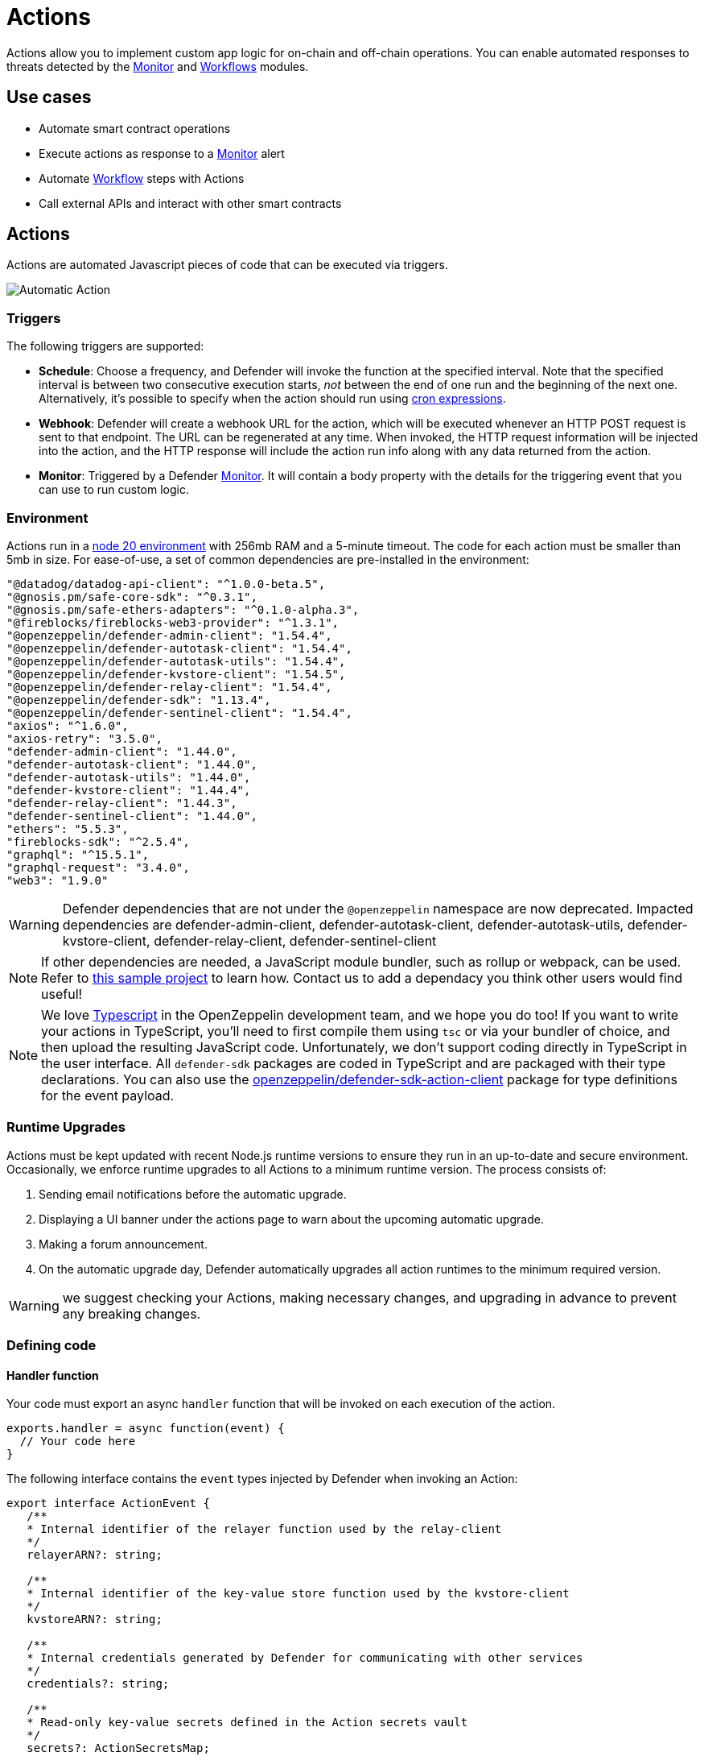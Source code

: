 [[actions]]
= Actions

Actions allow you to implement custom app logic for on-chain and off-chain operations. You can enable automated responses to threats detected by the xref:module/monitor.adoc[Monitor] and xref:module/actions.adoc#workflows[Workflows] modules.

[[use-cases]]
== Use cases

* Automate smart contract operations
* Execute actions as response to a xref:module/monitor.adoc[Monitor] alert
* Automate xref:module/actions.adoc#workflows[Workflow] steps with Actions
* Call external APIs and interact with other smart contracts

[[actions-reference]]
== Actions

Actions are automated Javascript pieces of code that can be executed via triggers.

image::auto-action-general-info.png[Automatic Action]

[[triggers]]
=== Triggers

The following triggers are supported:

* *Schedule*: Choose a frequency, and Defender will invoke the function at the specified interval. Note that the specified interval is between two consecutive execution starts, _not_ between the end of one run and the beginning of the next one. Alternatively, it's possible to specify when the action should run using https://crontab.cronhub.io/[cron expressions, window=_blank].

* *Webhook*: Defender will create a webhook URL for the action, which will be executed whenever an HTTP POST request is sent to that endpoint. The URL can be regenerated at any time. When invoked, the HTTP request information will be injected into the action, and the HTTP response will include the action run info along with any data returned from the action.

* *Monitor*: Triggered by a Defender xref:module/monitor.adoc[Monitor]. It will contain a body property with the details for the triggering event that you can use to run custom logic.

[[environment]]
=== Environment

Actions run in a https://nodejs.org/dist/latest-v20.x/docs/api/[node 20 environment, window=_blank] with 256mb RAM and a 5-minute timeout. The code for each action must be smaller than 5mb in size. For ease-of-use, a set of common dependencies are pre-installed in the environment:

[source,jsx]
----
"@datadog/datadog-api-client": "^1.0.0-beta.5",
"@gnosis.pm/safe-core-sdk": "^0.3.1",
"@gnosis.pm/safe-ethers-adapters": "^0.1.0-alpha.3",
"@fireblocks/fireblocks-web3-provider": "^1.3.1",
"@openzeppelin/defender-admin-client": "1.54.4",
"@openzeppelin/defender-autotask-client": "1.54.4",
"@openzeppelin/defender-autotask-utils": "1.54.4",
"@openzeppelin/defender-kvstore-client": "1.54.5",
"@openzeppelin/defender-relay-client": "1.54.4",
"@openzeppelin/defender-sdk": "1.13.4",
"@openzeppelin/defender-sentinel-client": "1.54.4",
"axios": "^1.6.0",
"axios-retry": "3.5.0",
"defender-admin-client": "1.44.0",
"defender-autotask-client": "1.44.0",
"defender-autotask-utils": "1.44.0",
"defender-kvstore-client": "1.44.4",
"defender-relay-client": "1.44.3",
"defender-sentinel-client": "1.44.0",
"ethers": "5.5.3",
"fireblocks-sdk": "^2.5.4",
"graphql": "^15.5.1",
"graphql-request": "3.4.0",
"web3": "1.9.0"
----

WARNING: Defender dependencies that are not under the `@openzeppelin` namespace are now deprecated. Impacted dependencies are defender-admin-client, defender-autotask-client, defender-autotask-utils, defender-kvstore-client, defender-relay-client, defender-sentinel-client

NOTE: If other dependencies are needed, a JavaScript module bundler, such as rollup or webpack, can be used. Refer to https://github.com/OpenZeppelin/defender-autotask-examples/tree/master/rollup[this sample project, window=_blank] to learn how. Contact us to add a dependacy you think other users would find useful!

NOTE: We love https://www.typescriptlang.org/[Typescript, window=_blank] in the OpenZeppelin development team, and we hope you do too! If you want to write your actions in TypeScript, you'll need to first compile them using `tsc` or via your bundler of choice, and then upload the resulting JavaScript code. Unfortunately, we don't support coding directly in TypeScript in the user interface. All `defender-sdk` packages are coded in TypeScript and are packaged with their type declarations. You can also use the https://www.npmjs.com/package/@openzeppelin/defender-sdk-action-client[openzeppelin/defender-sdk-action-client, window=_blank] package for type definitions for the event payload.

[[runtime-upgrades]]
=== Runtime Upgrades

Actions must be kept updated with recent Node.js runtime versions to ensure they run in an up-to-date and secure environment. Occasionally, we enforce runtime upgrades to all Actions to a minimum runtime version. The process consists of:

1. Sending email notifications before the automatic upgrade.
2. Displaying a UI banner under the actions page to warn about the upcoming automatic upgrade.
3. Making a forum announcement.
4. On the automatic upgrade day, Defender automatically upgrades all action runtimes to the minimum required version.

WARNING: we suggest checking your Actions, making necessary changes, and upgrading in advance to prevent any breaking changes.

[[defining-code]]
=== Defining code

[[handler-function]]
==== Handler function

Your code must export an async `handler` function that will be invoked on each execution of the action.

[source,jsx]
----
exports.handler = async function(event) {
  // Your code here
}
----

The following interface contains the `event` types injected by Defender when invoking an Action:

[source,typescript]
----
export interface ActionEvent {
   /**
   * Internal identifier of the relayer function used by the relay-client
   */
   relayerARN?: string;

   /**
   * Internal identifier of the key-value store function used by the kvstore-client
   */
   kvstoreARN?: string;

   /**
   * Internal credentials generated by Defender for communicating with other services
   */
   credentials?: string;

   /**
   * Read-only key-value secrets defined in the Action secrets vault
   */
   secrets?: ActionSecretsMap;

   /**
   * Contains a Webhook request, Monitor match information, or Monitor match request
   */
   request?: ActionRequestData;
   /**
   * actionId is the unique identifier of the Action
   */
   actionId: string;
   /**
   * Name assigned to the Action
   */
   actionName: string;
   /**
   * Id of the the current Action run
   */
   actionRunId: string;
   /**
   * Previous Action run information
   */
   previousRun?: PreviousActionRunInfo;
}
----

[[relayer-integration]]
==== Relayer integration

If you connect your automatic action to a relayer, then Defender will automatically inject temporary credentials to access the relayer from the action code. Simply pass the event object to the relayer client in place of the credentials:

[source,jsx]
----
const { Defender } = require('@openzeppelin/defender-sdk');

exports.handler = async function(event) {
  const client = new Defender(event);

  // Use relayer for sending txs or querying the network...
}
----

This allows you to send transactions using the relayer from actions without having to set up any API keys or secrets. Furthermore, you can also use the relayer's JSON RPC endpoint for making queries to any Ethereum network without having to configure API keys for external network providers.

We also support https://www.npmjs.com/package/@openzeppelin/defender-relay-client#ethersjs[`ethers.js`] for making queries or sending transactions via the relayer. To use ethers.js replace the above snippet with this:

[source,jsx]
----
const { DefenderRelaySigner, DefenderRelayProvider } = require('defender-relay-client/lib/ethers');
const ethers = require('ethers');

exports.handler = async function(event) {
  const provider = new DefenderRelayProvider(event);
  const signer = new DefenderRelaySigner(event, provider, { speed: 'fast' });
  // Use provider and signer for querying or sending txs from ethers, for example...
  const contract = new ethers.Contract(ADDRESS, ABI, signer);
  await contract.ping();
}
----

If you prefer https://www.npmjs.com/package/@openzeppelin/defender-relay-client#web3js[`web3.js`]:

[source,jsx]
----
const { DefenderRelayProvider } = require('defender-relay-client/lib/web3');
const Web3 = require('web3');

exports.handler = async function(event) {
  const provider = new DefenderRelayProvider(event, { speed: 'fast' });
  const web3 = new Web3(provider);
  // Use web3 instance for querying or sending txs, for example...
  const [from] = await web3.eth.getAccounts();
  const contract = new web3.eth.Contract(ABI, ADDRESS, { from });
  await contract.methods.ping().send();
}
----

==== Monitor invocations

Actions triggered from a Monitor can have two types of body properties and scheme, depending what type of Monitor triggered the action:

* In the case of a Defender monitor, the body will contain the xref:module/monitor.adoc#monitor_event_schema[monitor event schema].
* In the case of a Forta monitor, the body will contain the Forta Alert details.

If the action is written in TypeScript, `BlockTriggerEvent` or `FortaTriggerEvent` types from the https://www.npmjs.com/package/@openzeppelin/defender-sdk-action-client[defender-sdk-action-client, window=_blank] package can be used.

[source,jsx]
----
exports.handler = async function(params) {
  const payload = params.request.body;
  const matchReasons = payload.matchReasons;
  const sentinel = payload.sentinel;

  // if contract monitor
  const transaction  = payload.transaction;
  const abi = sentinel.abi;

  // if Forta monitor
  const alert  = payload.alert;

  // custom logic...
}
----

==== Webhook invocations

When an action is invoked via a webhook, it can access the HTTP request info as part of the `event` parameter injected in the handler. Likewise, the return value will be included in the `result` field of the HTTP response payload.

[source,jsx]
----
exports.handler = async function(event) {
  const {
    body,    // Object with JSON-parsed POST body
    headers, // Object with key-values from HTTP headers
    queryParameters, // Object with key-values from query parameters
  } = event.request;

  return {
    hello: 'world' // JSON-serialized and included in the `result` field of the response
  };
}
----

At the moment only JSON payloads are supported, and only non-standard headers with the `X-` or `Stripe-` prefix are provided to the action.

A sample response from the webhook endpoint looks like the following, where `status` is one of `success` or `error`, `encodedLogs` has the base64-encoded logs from the run, and `result` has the JSON-encoded value returned from the execution.

[source,json]
----
{
  "autotaskRunId": "37a91eba-9a6a-4404-95e4-38d178ba69ed",
  "autotaskId": "19ef0257-bba4-4723-a18f-67d96726213e",
  "trigger": "webhook",
  "status": "success",
  "createdAt": "2021-02-23T18:49:14.812Z",
  "encodedLogs": "U1RBU...cwkK",
  "result": "{\"hello\":\"world\"}",
  "requestId": "e7979150-44d3-4021-926c-9d9679788eb8"
}
----

NOTE: Actions that take longer than 25 seconds to complete will return a response with a pending state. Nevertheless, the action will continue to run in the background and eventually complete (in less than 5 minutes).

NOTE: If `{"message":"Missing Authentication Token"}` is the response to a Webhook HTTP request, double check that the request was actually a POST. This response occurs when issuing a GET.

==== Secrets
Defender secrets allow you to store sensitive information, such as API keys and secrets that can be accessed securely from actions. +
Action secrets are key-value case-sensitive pairs of strings, that can be accessed from action code using the `event.secrets` object. There is no limit to the number of secrets used by an action. Secrets are shared across all actions, and not specific to a single one.

[source,jsx]
----
exports.handler = async function(event) {
  const { mySecret, anApiKey } = event.secrets;
}
----

Secrets are encrypted and stored in a secure vault, only decrypted for injection when the action runs. Once written, a secret can only be deleted or overwritten from the user interface, but not read.

WARNING: An action may log the value of a secret, accidentally leaking it.


NOTE: While it's possible to use secrets to store private keys for signing messages or transactions, we recommend to use a Defender relayer instead. Signing operations for Defender relayers provide an extra level of security over loading the private key in action code and signing there.

==== Key-value data store

The action key-value data store allows to persist simple data across action runs and between different actions. It can be used to store transaction identifiers, hashed user emails, or even small serialized objects.

Access to the key value store is managed through the https://www.npmjs.com/package/@openzeppelin/defender-kvstore-client[`defender-kvstore-client`, window=_blank] package:

[source,jsx]
----
const { KeyValueStoreClient } = require('defender-kvstore-client');

exports.handler =  async function(event) {
  const store = new KeyValueStoreClient(event);

  await store.put('myKey', 'myValue');
  const value = await store.get('myKey');
  await store.del('myKey');
}
----

The key-value store allows to get, put, and delete key-value pairs, which must be strings that are limited to 1 KB and values to 300 KB.

NOTE: Data stored is shared across all actions. To isolate the records managed by each action, prefixing the keys with a namespace unique to each action is recommended.

WARNING: Each item expires 90 days after its last update. If long-lived data store is needed, we recommend setting up an external database and use action secrets to store the credentials for connecting to it.

==== Notifications

Actions can send notifications through various channels already defined in the Defender Notifications settings. This integration allows you to quickly inform other connected systems about changes detected or made by actions.

To send a notification, you should use `notificationClient.send()`, as shown in the following example:
[source,js]
----
exports.handler = async function(credentials, context) {
  const { notificationClient } = context;

  try {
    notificationClient.send({
      channelAlias: 'example-email-notification-channel-alias',
      subject: 'Action notification example',
      message: 'This is an example of a email notification sent from an action',
    });
  } catch (error) {
    console.error('Failed to send notification', error);
  }
}
----

For email notifications, basic HTML tags are supported. Here's an example of how to generate an HTML message:
[source,js]
----

function generateHtmlMessage(actionName, txHash) {
  return `
<h1>Transaction sent from Action ${actionName}</h1>
<p>Transaction with hash <i>${txHash}</i> was sent.</p>
`;
}

exports.handler = async function(event, context) {
  const { notificationClient } = context;

  const relayer = new Relayer(credentials);

  const txRes = await relayer.sendTransaction({
    to: '0xc7464dbcA260A8faF033460622B23467Df5AEA42',
    value: 100,
    speed: 'fast',
    gasLimit: '21000',
  });

  try {
    notificationClient.send({
      channelAlias: 'example-email-notification-channel-alias',
      subject: `Transaction sent from Action ${event.actionName}`,
      message: generateHtmlMessage(event.actionName, txRes.hash),
    });
  } catch (error) {
    console.error('Failed to send notification', error);
  }
}
----

To send a metric notification, use the `notificationClient.sendMetric()` method instead, as shown in the following example:

[source,js]
----
exports.handler = async function(credentials, context) {
  const { notificationClient } = context;

  try {
    notificationClient.sendMetric({
      channelAlias: 'example-email-notification-channel-alias',
      name: 'datadog-test-metric',
      value: 1,
    });
  } catch (error) {
    console.error('Failed to send notification', error);
  }
}
----

NOTE: If an invalid or paused notification channelAlias is passed, an error will be thrown.

NOTE: If a notification cannot be sent for any other reason, no error will be thrown, but a status message will be added to the action logs. For example, if a notification to a webhook channel that has an inactive URL is sent, a log entry will be added but no error will be thrown.

NOTE: If multiple notification channels are using the same alias, the notification will be sent to all of them.

==== Error handling

Automatic action invocations that result in an error contain an `errorType` field in the action run response that will be set to an https://github.com/OpenZeppelin/defender-sdk/blob/340fce19e35cfed420c94369630ee8f70254c9ac/packages/action/src/models/action-run.res.ts#L6[ActionErrorType as defined in defender-sdk]. A user readable error will also appear in the Run History view.

[[local-development]]
=== Local development

If you want to reproduce the behavior of an action locally for debugging or testing, follow these steps:

* Initialize a new npm project (`npm init`)
* Set the `dependencies` key in `package.json` to the packages indicated in the <<#environment,Environment>> section above
* Download `yarn.lock`: 📎 link:{attachmentsdir}/yarn.lock[yarn.lock]
* Run `yarn install --frozen-lockfile`.

You can also use the following template for local development, which will run the action code when invoked using `node`. It will load the relayer credentials from environment variables, or use the injected credentials when run by Defender.

[source,jsx]
----
const { Defender } = require('@openzeppelin/defender-sdk');


// Entrypoint for the action
exports.handler = async function(event) {
  const client = new Defender(credentials);
  // Use client.relaySigner for sending txs
}

// To run locally (this code will not be executed in actions)
if (require.main === module) {
  const { RELAYER_API_KEY: apiKey, RELAYER_API_SECRET: apiSecret } = process.env;
  exports.handler({ apiKey, apiSecret })
    .then(() => process.exit(0))
    .catch(error => { console.error(error); process.exit(1); });
}
----

Remember to send any other value that your action expects in the `event` object, such as secrets or monitor events.

[[updating-code]]
=== Updating code

You can edit an action's code via the Defender interface, or programmatically via API using the https://www.npmjs.com/package/@openzeppelin/defender-sdk[`defender-sdk`, window=_blank] npm package. The latter allows to upload a code bundle with more than a single file:

NOTE: The code bundle must not exceed 5MB in size after being compressed and base64-encoded, and it must always include an `index.js` at the root of the zip file to act as the entrypoint.

[[workflows]]
== Workflows

Workflows allow you to instantly detect, respond, and resolve threats and attacks with pre-defined actions and scenarios. You can conduct attack simulations and test real-world scenarios on forked networks too.

Workflows are processes that combine automatic actions and transaction templates. Actions can be run in parallel or connected sequentially. Workflows can be triggered manually or via a xref:module/monitor.adoc[Monitor].


Creating workflows is a seamless experience guided through a form that allows you to organize actions in the workflow process easily.

image::actions-start-workflow.png[Create Workflow]

To populate a workflow, you have to drag existing actions from the list on the right onto the form. Actions are executed vertically, meaning the previous actions must finish successfully to begin the execution of the new row. Parallel actions are executed at the same time. However, the workflow stops completely if an action exits with an error.

image::actions-workflow.png[Edit Workflow]

To run multiple actions in parallel, click "Add Parallel Sequence" and drag actions into the available side-by-side boxes.

image::actions-parallel-workflow.png[Parallel Workflow]

You can drag actions back off the workflow to remove them or click the visible minus icon in the upper right to remove an empty step. The "Save" button on the top right saves the workflow with its configuration and name.


NOTE: We provide a quickstart tutorial to create and use Workflows. Check it out xref:tutorial/workflows.adoc[here]!


[[a-complete-example]]
== A complete example

The following example uses ethers.js and the relayer integration to send a transaction calling `execute` on a given contract. Before sending the transaction, it checks a `canExecute` view function and validates if a parameter received via a webhook matches a local secret. If the transaction is sent, it returns the hash in the response, which is sent back to the webhook caller.

[source,jsx]
----
const { ethers } = require("ethers");
const { DefenderRelaySigner, DefenderRelayProvider } = require('defender-relay-client/lib/ethers');

// Entrypoint for the action
exports.handler = async function(event) {
  // Load value provided in the webhook payload (not available in schedule or sentinel invocations)
  const { value } = event.request.body;

  // Compare it with a local secret
  if (value !== event.secrets.expectedValue) return;

  // Initialize relayer provider and signer
  const provider = new DefenderRelayProvider(event);
  const signer = new DefenderRelaySigner(event, provider, { speed: 'fast' });

  // Create contract instance from the signer and use it to send a tx
  const contract = new ethers.Contract(ADDRESS, ABI, signer);
  if (await contract.canExecute()) {
    const tx = await contract.execute();
    console.log(`Called execute in ${tx.hash}`);
    return { tx: tx.hash };
  }
}
----

NOTE: The code does not need to wait for the transaction to be mined. Defender will take care of monitoring the transaction and resubmitting if needed. The action only needs to send the request and exit.

[[security-considerations]]
== Security considerations

The code for each action is isolated in Defender, and actions are restricted via strict access controls to have zero access to other Defender internal infrastructure. The only exception is that an action may access its linked relayer, which is negotiated via temporary credentials injected by the action service upon each execution. Still, the action can only call the relayer's exposed methods and has no direct access to the backing private key or any other services.

NOTE: We provide a quickstart tutorial to create an automatic action for a smart contract using Defender. Check it out xref:tutorial/actions.adoc[here]!
